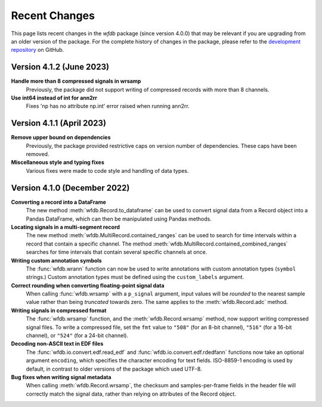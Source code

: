 Recent Changes
==============

This page lists recent changes in the `wfdb` package (since version 4.0.0) that may be relevant if you are upgrading from an older version of the package.  For the complete history of changes in the package, please refer to the `development repository`_ on GitHub.

.. _development repository: https://github.com/MIT-LCP/wfdb-python

Version 4.1.2 (June 2023)
-----------------------------

**Handle more than 8 compressed signals in wrsamp**
  Previously, the package did not support writing of compressed records with more than 8 channels.

**Use int64 instead of int for ann2rr**
  Fixes 'np has no attribute np.int' error raised when running ann2rr.

Version 4.1.1 (April 2023)
-----------------------------

**Remove upper bound on dependencies**
  Previously, the package provided restrictive caps on version number of dependencies. These caps have been removed.

**Miscellaneous style and typing fixes**
  Various fixes were made to code style and handling of data types.


Version 4.1.0 (December 2022)
-----------------------------

**Converting a record into a DataFrame**
  The new method :meth:`wfdb.Record.to_dataframe` can be used to convert signal data from a Record object into a Pandas DataFrame, which can then be manipulated using Pandas methods.

**Locating signals in a multi-segment record**
  The new method :meth:`wfdb.MultiRecord.contained_ranges` can be used to search for time intervals within a record that contain a specific channel.  The method :meth:`wfdb.MultiRecord.contained_combined_ranges` searches for time intervals that contain several specific channels at once.

**Writing custom annotation symbols**
  The :func:`wfdb.wrann` function can now be used to write annotations with custom annotation types (``symbol`` strings.)  Custom annotation types must be defined using the ``custom_labels`` argument.

**Correct rounding when converting floating-point signal data**
  When calling :func:`wfdb.wrsamp` with a ``p_signal`` argument, input values will be *rounded* to the nearest sample value rather than being *truncated* towards zero.  The same applies to the :meth:`wfdb.Record.adc` method.

**Writing signals in compressed format**
  The :func:`wfdb.wrsamp` function, and the :meth:`wfdb.Record.wrsamp` method, now support writing compressed signal files.  To write a compressed file, set the ``fmt`` value to ``"508"`` (for an 8-bit channel), ``"516"`` (for a 16-bit channel), or ``"524"`` (for a 24-bit channel).

**Decoding non-ASCII text in EDF files**
  The :func:`wfdb.io.convert.edf.read_edf` and :func:`wfdb.io.convert.edf.rdedfann` functions now take an optional argument ``encoding``, which specifies the character encoding for text fields.  ISO-8859-1 encoding is used by default, in contrast to older versions of the package which used UTF-8.

**Bug fixes when writing signal metadata**
  When calling :meth:`wfdb.Record.wrsamp`, the checksum and samples-per-frame fields in the header file will correctly match the signal data, rather than relying on attributes of the Record object.
